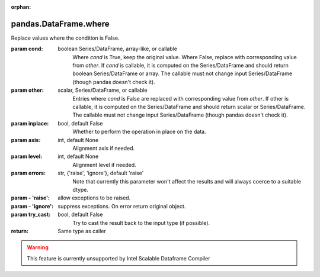 .. _pandas.DataFrame.where:

:orphan:

pandas.DataFrame.where
**********************

Replace values where the condition is False.

:param cond:
    boolean Series/DataFrame, array-like, or callable
        Where `cond` is True, keep the original value. Where
        False, replace with corresponding value from `other`.
        If `cond` is callable, it is computed on the Series/DataFrame and
        should return boolean Series/DataFrame or array. The callable must
        not change input Series/DataFrame (though pandas doesn't check it).

        .. versionadded:: 0.18.1

:param other:
    scalar, Series/DataFrame, or callable
        Entries where `cond` is False are replaced with
        corresponding value from `other`.
        If other is callable, it is computed on the Series/DataFrame and
        should return scalar or Series/DataFrame. The callable must not
        change input Series/DataFrame (though pandas doesn't check it).

        .. versionadded:: 0.18.1

:param inplace:
    bool, default False
        Whether to perform the operation in place on the data.

:param axis:
    int, default None
        Alignment axis if needed.

:param level:
    int, default None
        Alignment level if needed.

:param errors:
    str, {'raise', 'ignore'}, default 'raise'
        Note that currently this parameter won't affect
        the results and will always coerce to a suitable dtype.

:param - 'raise':
    allow exceptions to be raised.

:param - 'ignore':
    suppress exceptions. On error return original object.

:param try_cast:
    bool, default False
        Try to cast the result back to the input type (if possible).

:return: Same type as caller



.. warning::
    This feature is currently unsupported by Intel Scalable Dataframe Compiler

